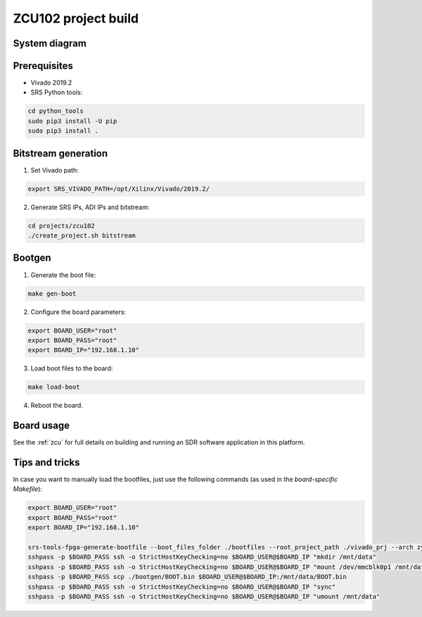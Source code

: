 .. ZCU102 project build

.. _zcu102_project:

ZCU102 project build
====================

System diagram
**************

.. image:: images/system_zcu102.png
  :width: 800
  :alt: System


Prerequisites
*************

* Vivado 2019.2
* SRS Python tools:

.. code-block:: bash

    cd python_tools
    sudo pip3 install -U pip
    sudo pip3 install .


Bitstream generation
********************

1. Set Vivado path:

.. code-block:: bash

   export SRS_VIVADO_PATH=/opt/Xilinx/Vivado/2019.2/


2. Generate SRS IPs, ADI IPs and bitstream:

.. code-block:: bash

   cd projects/zcu102
   ./create_project.sh bitstream


Bootgen
*******

1. Generate the boot file:

.. code-block:: bash

 make gen-boot


2. Configure the board parameters:

.. code-block:: bash

   export BOARD_USER="root"
   export BOARD_PASS="root"
   export BOARD_IP="192.168.1.10"


3. Load boot files to the board:

.. code-block:: bash

   make load-boot


4. Reboot the board.

Board usage
***********

See the
:ref:`zcu`
for full details on building and running an SDR software application in this platform.

Tips and tricks
***************

In case you want to manually load the bootfiles, just use the following commands (as used in the
*board-specific Makefile*):

.. code-block:: bash

   export BOARD_USER="root"
   export BOARD_PASS="root"
   export BOARD_IP="192.168.1.10"

   srs-tools-fpga-generate-bootfile --boot_files_folder ./bootfiles --root_project_path ./vivado_prj --arch zynqmp
   sshpass -p $BOARD_PASS ssh -o StrictHostKeyChecking=no $BOARD_USER@$BOARD_IP "mkdir /mnt/data"
   sshpass -p $BOARD_PASS ssh -o StrictHostKeyChecking=no $BOARD_USER@$BOARD_IP "mount /dev/mmcblk0p1 /mnt/data"
   sshpass -p $BOARD_PASS scp ./bootgen/BOOT.bin $BOARD_USER@$BOARD_IP:/mnt/data/BOOT.bin
   sshpass -p $BOARD_PASS ssh -o StrictHostKeyChecking=no $BOARD_USER@$BOARD_IP "sync"
   sshpass -p $BOARD_PASS ssh -o StrictHostKeyChecking=no $BOARD_USER@$BOARD_IP "umount /mnt/data"
